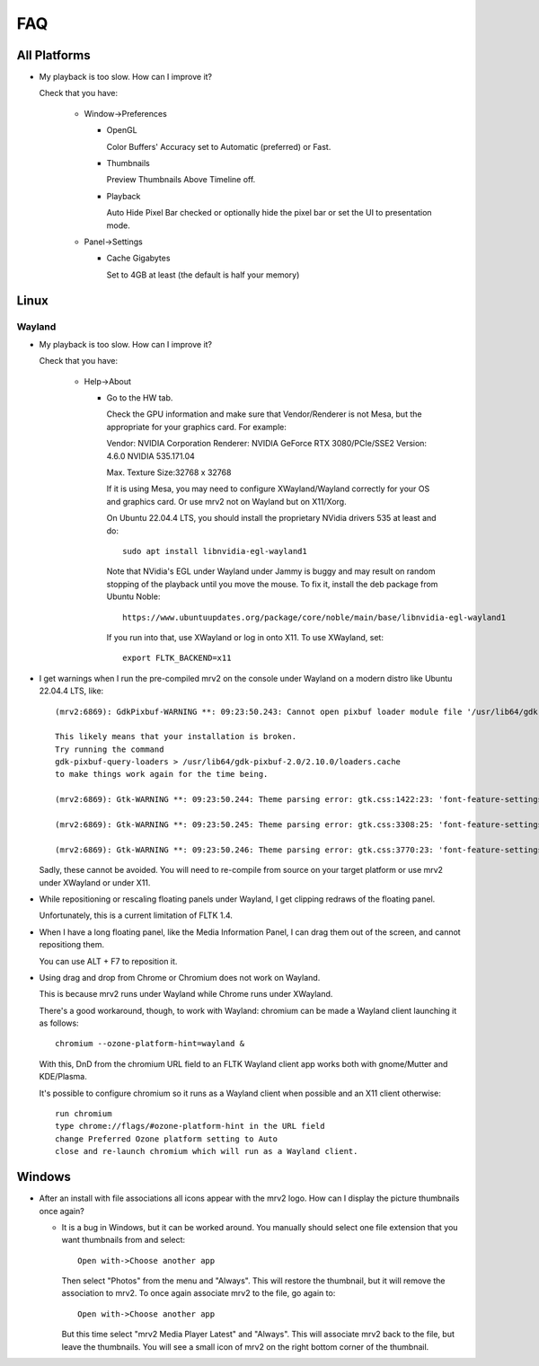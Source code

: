 ###
FAQ
###

All Platforms
=============

- My playback is too slow.  How can I improve it?
	
  Check that you have:
  
    * Window->Preferences

      - OpenGL
	
	Color Buffers' Accuracy set to Automatic (preferred) or Fast.

      - Thumbnails

	Preview Thumbnails Above Timeline off.

      - Playback

	Auto Hide Pixel Bar checked
	or optionally hide the pixel bar or set the UI to presentation mode.

    * Panel->Settings
      
      - Cache Gigabytes

	Set to 4GB at least (the default is half your memory)


Linux
=====

Wayland
-------

- My playback is too slow.  How can I improve it?	

  Check that you have:

    * Help->About

      - Go to the HW tab.

	Check the GPU information and make sure that Vendor/Renderer is not
	Mesa, but the appropriate for your graphics card.  For example:
	
	Vendor:     NVIDIA Corporation
	Renderer:   NVIDIA GeForce RTX 3080/PCIe/SSE2
	Version:    4.6.0 NVIDIA 535.171.04

	Max. Texture Size:32768 x 32768

	If it is using Mesa, you may need to configure XWayland/Wayland
	correctly for your OS and graphics card.
	Or use mrv2 not on Wayland but on X11/Xorg.

	On Ubuntu 22.04.4 LTS, you should install the proprietary NVidia
	drivers 535 at least and do::

	  sudo apt install libnvidia-egl-wayland1

	Note that NVidia's EGL under Wayland under Jammy is buggy and may
	result on random stopping of the playback until you move the mouse.
	To fix it, install the deb package from Ubuntu Noble::

	  https://www.ubuntuupdates.org/package/core/noble/main/base/libnvidia-egl-wayland1
	
	If you run into that, use XWayland or log in onto X11.  To use
	XWayland, set::

	  export FLTK_BACKEND=x11
	  
- I get warnings when I run the pre-compiled mrv2 on the console under Wayland
  on a modern distro like Ubuntu 22.04.4 LTS, like::

    (mrv2:6869): GdkPixbuf-WARNING **: 09:23:50.243: Cannot open pixbuf loader module file '/usr/lib64/gdk-pixbuf-2.0/2.10.0/loaders.cache': No such file or directory

    This likely means that your installation is broken.
    Try running the command
    gdk-pixbuf-query-loaders > /usr/lib64/gdk-pixbuf-2.0/2.10.0/loaders.cache
    to make things work again for the time being.

    (mrv2:6869): Gtk-WARNING **: 09:23:50.244: Theme parsing error: gtk.css:1422:23: 'font-feature-settings' is not a valid property name

    (mrv2:6869): Gtk-WARNING **: 09:23:50.245: Theme parsing error: gtk.css:3308:25: 'font-feature-settings' is not a valid property name

    (mrv2:6869): Gtk-WARNING **: 09:23:50.246: Theme parsing error: gtk.css:3770:23: 'font-feature-settings' is not a valid property name


  Sadly, these cannot be avoided.  You will need to re-compile from source on
  your target platform or use mrv2 under XWayland or under X11.

- While repositioning or rescaling floating panels under Wayland, I get clipping
  redraws of the floating panel.

  Unfortunately, this is a current limitation of FLTK 1.4.

- When I have a long floating panel, like the Media Information Panel, I can
  drag them out of the screen, and cannot repositiong them.

  You can use ALT + F7 to reposition it.

- Using drag and drop from Chrome or Chromium does not work on Wayland.

  This is because mrv2 runs under Wayland while Chrome runs under XWayland.

  There's a good workaround, though, to work with Wayland: chromium can be made a Wayland client launching it as follows::

    chromium --ozone-platform-hint=wayland &

  With this, DnD from the chromium URL field to an FLTK Wayland client app works both with gnome/Mutter and KDE/Plasma.

  It's possible to configure chromium so it runs as a Wayland client when possible and an X11 client otherwise::

    run chromium
    type chrome://flags/#ozone-platform-hint in the URL field
    change Preferred Ozone platform setting to Auto
    close and re-launch chromium which will run as a Wayland client.
  
  
Windows
=======

- After an install with file associations all icons appear with the mrv2 logo.
  How can I display the picture thumbnails once again?

  * It is a bug in Windows, but it can be worked around.  You manually should
    select one file extension that you want thumbnails from and select::
    
      Open with->Choose another app

    Then select "Photos" from the menu and "Always".  This will restore the
    thumbnail, but it will remove the association to mrv2.  To once again
    associate mrv2 to the file, go again to::

      Open with->Choose another app

    But this time select "mrv2 Media Player Latest" and "Always".  This will
    associate mrv2 back to the file, but leave the thumbnails.  You will see
    a small icon of mrv2 on the right bottom corner of the thumbnail.
